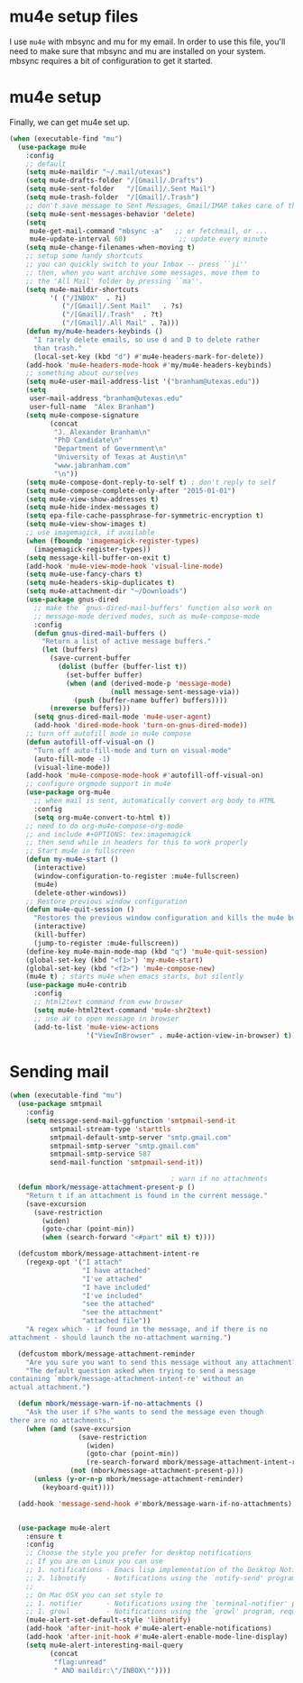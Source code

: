* mu4e setup files
  I use ~mu4e~ with mbsync and mu for my email. In order to use
  this file, you'll need to make sure that mbsync and mu are
  installed on your system. mbsync requires a bit of
  configuration to get it started. 
* mu4e setup
Finally, we can get mu4e set up. 
#+BEGIN_SRC emacs-lisp
  (when (executable-find "mu")
    (use-package mu4e
      :config
      ;; default
      (setq mu4e-maildir "~/.mail/utexas")
      (setq mu4e-drafts-folder "/[Gmail]/.Drafts")
      (setq mu4e-sent-folder   "/[Gmail]/.Sent Mail")
      (setq mu4e-trash-folder  "/[Gmail]/.Trash")
      ;; don't save message to Sent Messages, Gmail/IMAP takes care of this
      (setq mu4e-sent-messages-behavior 'delete)
      (setq
       mu4e-get-mail-command "mbsync -a"   ;; or fetchmail, or ...
       mu4e-update-interval 60)             ;; update every minute
      (setq mu4e-change-filenames-when-moving t)
      ;; setup some handy shortcuts
      ;; you can quickly switch to your Inbox -- press ``ji''
      ;; then, when you want archive some messages, move them to
      ;; the 'All Mail' folder by pressing ``ma''.
      (setq mu4e-maildir-shortcuts
            '( ("/INBOX"  . ?i)
               ("/[Gmail]/.Sent Mail"   . ?s)
               ("/[Gmail]/.Trash"  . ?t)
               ("/[Gmail]/.All Mail" . ?a)))
      (defun my/mu4e-headers-keybinds ()
        "I rarely delete emails, so use d and D to delete rather
        than trash."
        (local-set-key (kbd "d") #'mu4e-headers-mark-for-delete))
      (add-hook 'mu4e-headers-mode-hook #'my/mu4e-headers-keybinds)
      ;; something about ourselves
      (setq mu4e-user-mail-address-list '("branham@utexas.edu"))
      (setq
       user-mail-address "branham@utexas.edu"
       user-full-name  "Alex Branham")
      (setq mu4e-compose-signature
            (concat
             "J. Alexander Branham\n"
             "PhD Candidate\n"
             "Department of Government\n"
             "University of Texas at Austin\n"
             "www.jabranham.com"
             "\n"))
      (setq mu4e-compose-dont-reply-to-self t) ; don't reply to self
      (setq mu4e-compose-complete-only-after "2015-01-01")
      (setq mu4e-view-show-addresses t)
      (setq mu4e-hide-index-messages t)
      (setq epa-file-cache-passphrase-for-symmetric-encryption t)
      (setq mu4e-view-show-images t)
      ;; use imagemagick, if available
      (when (fboundp 'imagemagick-register-types)
        (imagemagick-register-types))
      (setq message-kill-buffer-on-exit t)
      (add-hook 'mu4e-view-mode-hook 'visual-line-mode)
      (setq mu4e-use-fancy-chars t)
      (setq mu4e-headers-skip-duplicates t)
      (setq mu4e-attachment-dir "~/Downloads")
      (use-package gnus-dired
        ;; make the `gnus-dired-mail-buffers' function also work on
        ;; message-mode derived modes, such as mu4e-compose-mode
        :config
        (defun gnus-dired-mail-buffers ()
          "Return a list of active message buffers."
          (let (buffers)
            (save-current-buffer
              (dolist (buffer (buffer-list t))
                (set-buffer buffer)
                (when (and (derived-mode-p 'message-mode)
                           (null message-sent-message-via))
                  (push (buffer-name buffer) buffers))))
            (nreverse buffers)))
        (setq gnus-dired-mail-mode 'mu4e-user-agent)
        (add-hook 'dired-mode-hook 'turn-on-gnus-dired-mode))
      ;; turn off autofill mode in mu4e compose
      (defun autofill-off-visual-on ()
        "Turn off auto-fill-mode and turn on visual-mode"
        (auto-fill-mode -1)
        (visual-line-mode))
      (add-hook 'mu4e-compose-mode-hook #'autofill-off-visual-on)
      ;; configure orgmode support in mu4e
      (use-package org-mu4e
        ;; when mail is sent, automatically convert org body to HTML
        :config
        (setq org-mu4e-convert-to-html t))
      ;; need to do org-mu4e-compose-org-mode
      ;; and include #+OPTIONS: tex:imagemagick
      ;; then send while in headers for this to work properly 
      ;; Start mu4e in fullscreen
      (defun my-mu4e-start ()
        (interactive)
        (window-configuration-to-register :mu4e-fullscreen)
        (mu4e)
        (delete-other-windows))
      ;; Restore previous window configuration
      (defun mu4e-quit-session ()
        "Restores the previous window configuration and kills the mu4e buffer"
        (interactive)
        (kill-buffer)
        (jump-to-register :mu4e-fullscreen))
      (define-key mu4e-main-mode-map (kbd "q") 'mu4e-quit-session)
      (global-set-key (kbd "<f1>") 'my-mu4e-start)
      (global-set-key (kbd "<f2>") 'mu4e-compose-new)
      (mu4e t) ; starts mu4e when emacs starts, but silently
      (use-package mu4e-contrib
        :config
        ;; html2text command from eww browser
        (setq mu4e-html2text-command 'mu4e-shr2text)
        ;; use aV to open message in browser
        (add-to-list 'mu4e-view-actions
                     '("ViewInBrowser" . mu4e-action-view-in-browser) t))))
#+END_SRC

* Sending mail
#+BEGIN_SRC emacs-lisp
  (when (executable-find "mu")
    (use-package smtpmail
      :config
      (setq message-send-mail-ggfunction 'smtpmail-send-it
            smtpmail-stream-type 'starttls
            smtpmail-default-smtp-server "smtp.gmail.com"
            smtpmail-smtp-server "smtp.gmail.com"
            smtpmail-smtp-service 587
            send-mail-function 'smtpmail-send-it))

                                          ; warn if no attachments
    (defun mbork/message-attachment-present-p ()
      "Return t if an attachment is found in the current message."
      (save-excursion
        (save-restriction
          (widen)
          (goto-char (point-min))
          (when (search-forward "<#part" nil t) t))))

    (defcustom mbork/message-attachment-intent-re
      (regexp-opt '("I attach"
                    "I have attached"
                    "I've attached"
                    "I have included"
                    "I've included"
                    "see the attached"
                    "see the attachment"
                    "attached file"))
      "A regex which - if found in the message, and if there is no
  attachment - should launch the no-attachment warning.")

    (defcustom mbork/message-attachment-reminder
      "Are you sure you want to send this message without any attachment? "
      "The default question asked when trying to send a message
  containing `mbork/message-attachment-intent-re' without an
  actual attachment.")

    (defun mbork/message-warn-if-no-attachments ()
      "Ask the user if s?he wants to send the message even though
  there are no attachments."
      (when (and (save-excursion
                   (save-restriction
                     (widen)
                     (goto-char (point-min))
                     (re-search-forward mbork/message-attachment-intent-re nil t)))
                 (not (mbork/message-attachment-present-p)))
        (unless (y-or-n-p mbork/message-attachment-reminder)
          (keyboard-quit))))

    (add-hook 'message-send-hook #'mbork/message-warn-if-no-attachments)


    (use-package mu4e-alert
      :ensure t
      :config
      ;; Choose the style you prefer for desktop notifications
      ;; If you are on Linux you can use
      ;; 1. notifications - Emacs lisp implementation of the Desktop Notifications API
      ;; 2. libnotify     - Notifications using the `notify-send' program, requires `notify-send' to be in PATH
      ;;
      ;; On Mac OSX you can set style to
      ;; 1. notifier      - Notifications using the `terminal-notifier' program, requires `terminal-notifier' to be in PATH
      ;; 1. growl         - Notifications using the `growl' program, requires `growlnotify' to be in PATH
      (mu4e-alert-set-default-style 'libnotify)
      (add-hook 'after-init-hook #'mu4e-alert-enable-notifications)
      (add-hook 'after-init-hook #'mu4e-alert-enable-mode-line-display)
      (setq mu4e-alert-interesting-mail-query
            (concat
             "flag:unread"
             " AND maildir:\"/INBOX\""))))
#+END_SRC
